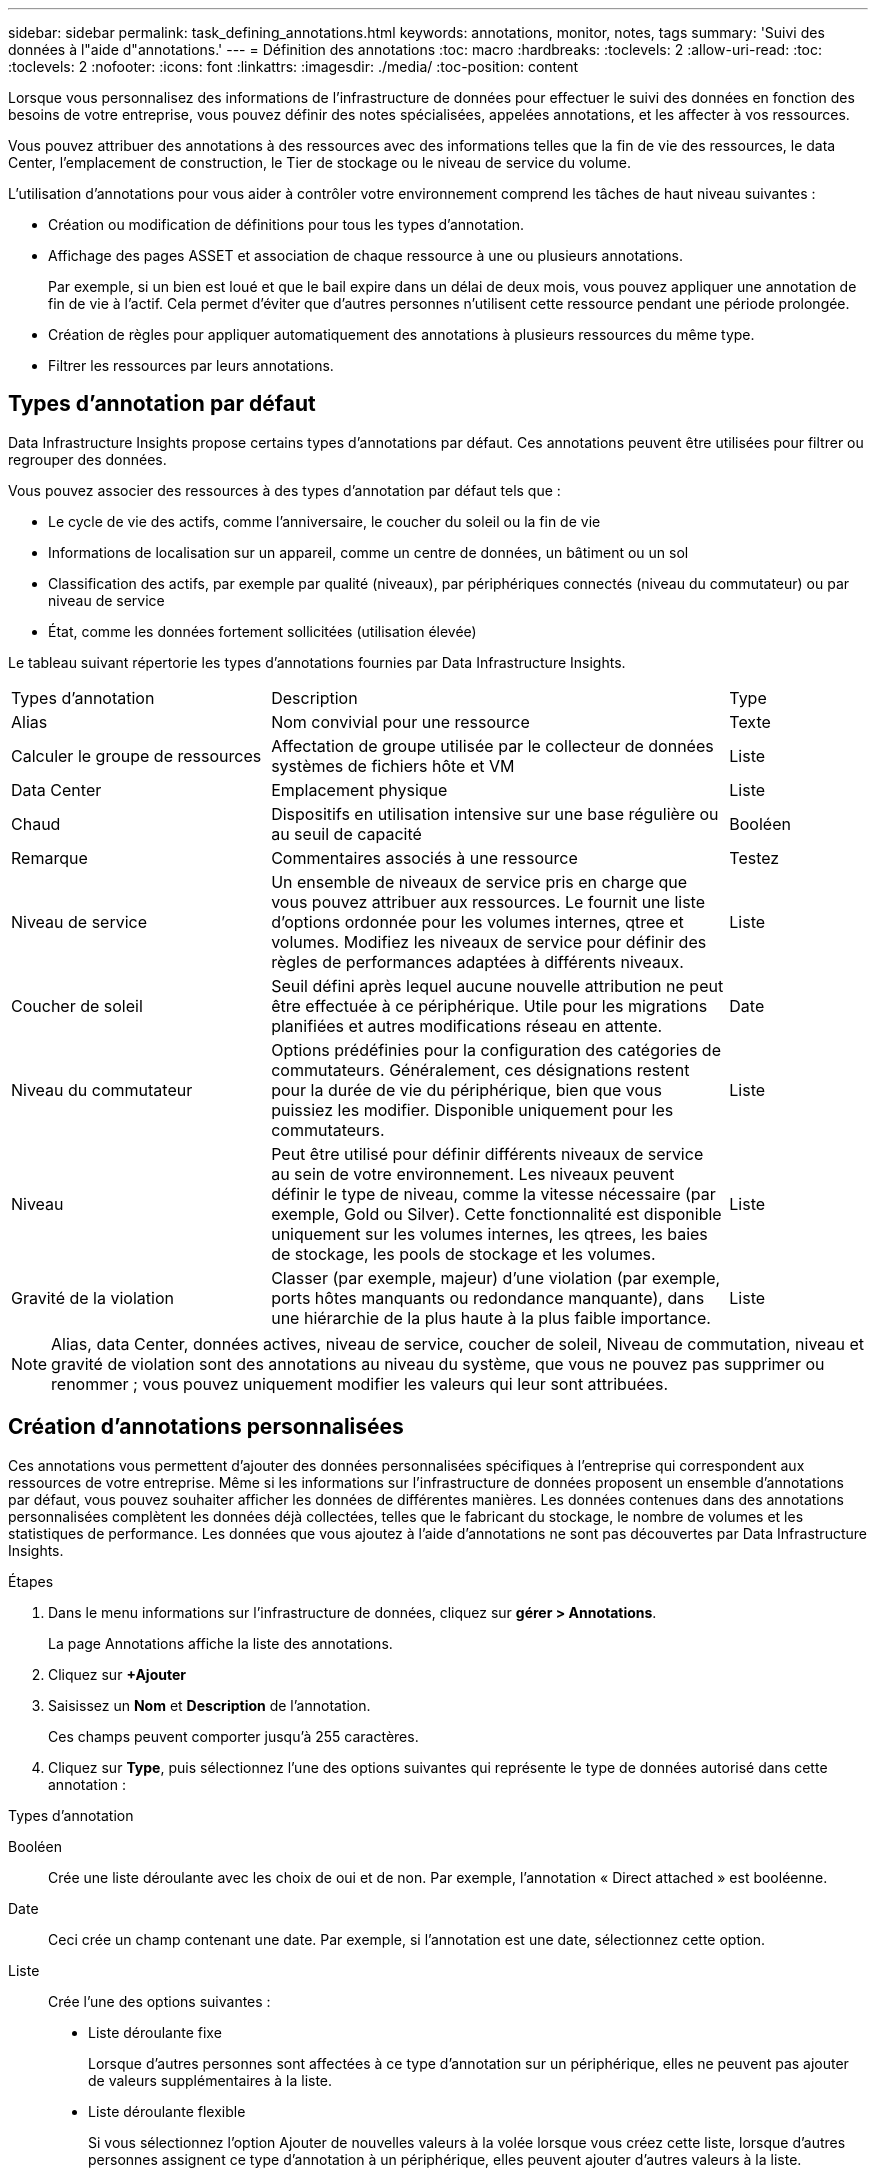 ---
sidebar: sidebar 
permalink: task_defining_annotations.html 
keywords: annotations, monitor, notes, tags 
summary: 'Suivi des données à l"aide d"annotations.' 
---
= Définition des annotations
:toc: macro
:hardbreaks:
:toclevels: 2
:allow-uri-read: 
:toc: 
:toclevels: 2
:nofooter: 
:icons: font
:linkattrs: 
:imagesdir: ./media/
:toc-position: content


[role="lead"]
Lorsque vous personnalisez des informations de l'infrastructure de données pour effectuer le suivi des données en fonction des besoins de votre entreprise, vous pouvez définir des notes spécialisées, appelées annotations, et les affecter à vos ressources.

Vous pouvez attribuer des annotations à des ressources avec des informations telles que la fin de vie des ressources, le data Center, l'emplacement de construction, le Tier de stockage ou le niveau de service du volume.

L'utilisation d'annotations pour vous aider à contrôler votre environnement comprend les tâches de haut niveau suivantes :

* Création ou modification de définitions pour tous les types d'annotation.
* Affichage des pages ASSET et association de chaque ressource à une ou plusieurs annotations.
+
Par exemple, si un bien est loué et que le bail expire dans un délai de deux mois, vous pouvez appliquer une annotation de fin de vie à l'actif. Cela permet d'éviter que d'autres personnes n'utilisent cette ressource pendant une période prolongée.

* Création de règles pour appliquer automatiquement des annotations à plusieurs ressources du même type.
* Filtrer les ressources par leurs annotations.




== Types d'annotation par défaut

Data Infrastructure Insights propose certains types d'annotations par défaut. Ces annotations peuvent être utilisées pour filtrer ou regrouper des données.

Vous pouvez associer des ressources à des types d'annotation par défaut tels que :

* Le cycle de vie des actifs, comme l'anniversaire, le coucher du soleil ou la fin de vie
* Informations de localisation sur un appareil, comme un centre de données, un bâtiment ou un sol
* Classification des actifs, par exemple par qualité (niveaux), par périphériques connectés (niveau du commutateur) ou par niveau de service
* État, comme les données fortement sollicitées (utilisation élevée)


Le tableau suivant répertorie les types d'annotations fournies par Data Infrastructure Insights.

[cols="30,53, 16"]
|===


| Types d'annotation | Description | Type 


| Alias | Nom convivial pour une ressource | Texte 


| Calculer le groupe de ressources | Affectation de groupe utilisée par le collecteur de données systèmes de fichiers hôte et VM | Liste 


| Data Center | Emplacement physique | Liste 


| Chaud | Dispositifs en utilisation intensive sur une base régulière ou au seuil de capacité | Booléen 


| Remarque | Commentaires associés à une ressource | Testez 


| Niveau de service | Un ensemble de niveaux de service pris en charge que vous pouvez attribuer aux ressources. Le fournit une liste d'options ordonnée pour les volumes internes, qtree et volumes. Modifiez les niveaux de service pour définir des règles de performances adaptées à différents niveaux. | Liste 


| Coucher de soleil | Seuil défini après lequel aucune nouvelle attribution ne peut être effectuée à ce périphérique. Utile pour les migrations planifiées et autres modifications réseau en attente. | Date 


| Niveau du commutateur | Options prédéfinies pour la configuration des catégories de commutateurs. Généralement, ces désignations restent pour la durée de vie du périphérique, bien que vous puissiez les modifier. Disponible uniquement pour les commutateurs. | Liste 


| Niveau | Peut être utilisé pour définir différents niveaux de service au sein de votre environnement. Les niveaux peuvent définir le type de niveau, comme la vitesse nécessaire (par exemple, Gold ou Silver). Cette fonctionnalité est disponible uniquement sur les volumes internes, les qtrees, les baies de stockage, les pools de stockage et les volumes. | Liste 


| Gravité de la violation | Classer (par exemple, majeur) d'une violation (par exemple, ports hôtes manquants ou redondance manquante), dans une hiérarchie de la plus haute à la plus faible importance. | Liste 
|===

NOTE: Alias, data Center, données actives, niveau de service, coucher de soleil, Niveau de commutation, niveau et gravité de violation sont des annotations au niveau du système, que vous ne pouvez pas supprimer ou renommer ; vous pouvez uniquement modifier les valeurs qui leur sont attribuées.



== Création d'annotations personnalisées

Ces annotations vous permettent d'ajouter des données personnalisées spécifiques à l'entreprise qui correspondent aux ressources de votre entreprise. Même si les informations sur l'infrastructure de données proposent un ensemble d'annotations par défaut, vous pouvez souhaiter afficher les données de différentes manières. Les données contenues dans des annotations personnalisées complètent les données déjà collectées, telles que le fabricant du stockage, le nombre de volumes et les statistiques de performance. Les données que vous ajoutez à l'aide d'annotations ne sont pas découvertes par Data Infrastructure Insights.

.Étapes
. Dans le menu informations sur l'infrastructure de données, cliquez sur *gérer > Annotations*.
+
La page Annotations affiche la liste des annotations.

. Cliquez sur *+Ajouter*
. Saisissez un *Nom* et *Description* de l'annotation.
+
Ces champs peuvent comporter jusqu'à 255 caractères.

. Cliquez sur *Type*, puis sélectionnez l'une des options suivantes qui représente le type de données autorisé dans cette annotation :


.Types d'annotation
Booléen:: Crée une liste déroulante avec les choix de oui et de non. Par exemple, l'annotation « Direct attached » est booléenne.
Date:: Ceci crée un champ contenant une date. Par exemple, si l'annotation est une date, sélectionnez cette option.
Liste:: Crée l'une des options suivantes :
+
--
* Liste déroulante fixe
+
Lorsque d'autres personnes sont affectées à ce type d'annotation sur un périphérique, elles ne peuvent pas ajouter de valeurs supplémentaires à la liste.

* Liste déroulante flexible
+
Si vous sélectionnez l'option Ajouter de nouvelles valeurs à la volée lorsque vous créez cette liste, lorsque d'autres personnes assignent ce type d'annotation à un périphérique, elles peuvent ajouter d'autres valeurs à la liste.



--
Numéro:: Crée un champ dans lequel l'utilisateur qui affecte l'annotation peut entrer un nombre. Par exemple, si le type d'annotation est « sol », l'utilisateur peut sélectionner le type de valeur « nombre » et saisir le numéro d'étage.
Texte:: Crée un champ permettant un texte libre. Par exemple, vous pouvez saisir "langue" comme type d'annotation, sélectionner "texte" comme type de valeur et entrer une langue comme valeur.



NOTE: Après avoir défini le type et enregistré vos modifications, vous ne pouvez pas modifier le type de l'annotation. Si vous devez modifier le type, vous devez supprimer l'annotation et en créer une nouvelle.

. Si vous sélectionnez liste comme type d'annotation, procédez comme suit :
+
.. Sélectionnez *Ajouter de nouvelles valeurs à la volée* si vous souhaitez pouvoir ajouter des valeurs supplémentaires à l'annotation sur une page de ressources, ce qui crée une liste flexible.
+
Par exemple, supposons que vous vous trouvez sur une page d'actifs et que l'actif comporte l'annotation City avec les valeurs Detroit, Tampa et Boston. Si vous avez sélectionné l'option *Ajouter de nouvelles valeurs à la volée*, vous pouvez ajouter des valeurs supplémentaires à la ville comme San Francisco et Chicago directement sur la page de la ressource au lieu de devoir aller à la page Annotations pour les ajouter. Si vous ne choisissez pas cette option, vous ne pouvez pas ajouter de nouvelles valeurs d'annotation lors de l'application de l'annotation. Cela crée une liste fixe.

.. Entrez une valeur et une description dans les champs *valeur* et *Description*.
.. Cliquez sur *+Ajouter+* pour ajouter des valeurs supplémentaires.
.. Cliquez sur l'icône Corbeille pour supprimer une valeur.


. Cliquez sur *Enregistrer*
+
Vos annotations apparaissent dans la liste de la page Annotations.



.Une fois que vous avez terminé
L'annotation est immédiatement disponible dans l'interface utilisateur.
